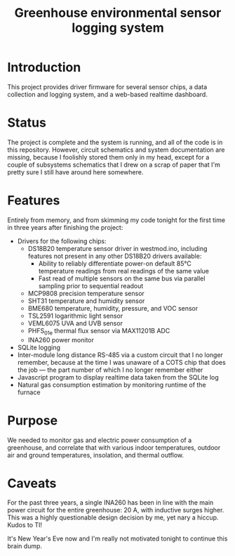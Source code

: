 #+TITLE: Greenhouse environmental sensor logging system

* Introduction
This project provides driver firmware for several sensor chips, a data collection and logging system, and a web-based realtime dashboard.

* Status
The project is complete and the system is running, and all of the code is in this repository. However, circuit schematics and system documentation are missing, because I foolishly stored them only in my head, except for a couple of subsystems schematics that I drew on a scrap of paper that I'm pretty sure I still have around here somewhere.

* Features
Entirely from memory, and from skimming my code tonight for the first time in three years after finishing the project:
- Drivers for the following chips:
  + DS18B20 temperature sensor driver in westmod.ino, including features not present in any other DS18B20 drivers available:
    - Ability to reliably differentiate power-on default 85°C temperature readings from real readings of the same value
    - Fast read of multiple sensors on the same bus via parallel sampling prior to sequential readout
  + MCP9808 precision temperature sensor
  + SHT31 temperature and humidity sensor
  + BME680 temperature, humidity, pressure, and VOC sensor
  + TSL2591 logarithmic light sensor
  + VEML6075 UVA and UVB sensor
  + PHFS_01e thermal flux sensor via MAX11201B ADC
  + INA260 power monitor
- SQLite logging
- Inter-module long distance RS-485 via a custom circuit that I no longer remember, because at the time I was unaware of a COTS chip that does the job — the part number of which I no longer remember either
- Javascript program to display realtime data taken from the SQLite log
- Natural gas consumption estimation by monitoring runtime of the furnace

* Purpose
We needed to monitor gas and electric power consumption of a greenhouse, and correlate that with various indoor temperatures, outdoor air and ground temperatures, insolation, and thermal outflow.

* Caveats
For the past three years, a single INA260 has been in line with the main power circuit for the entire greenhouse: 20 A, with inductive surges higher. This was a highly questionable design decision by me, yet nary a hiccup. Kudos to TI!

It's New Year's Eve now and I'm really not motivated tonight to continue this brain dump.
